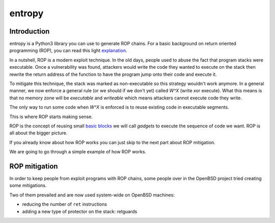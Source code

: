 entropy
=======

Introduction
------------

entropy is a Python3 library you can use to generate ROP chains. For a basic
background on return oriented programming (ROP), you can read this light
`explanation`_.

In a nutshell, ROP is a modern exploit technique. In the old days, people used
to abuse the fact that program stacks were executable. Once a vulnerability was
found, attackers would write the code they wanted to execute on the stack then
rewrite the return address of the function to have the program jump onto their
code and execute it.

To mitigate this technique, the stack was marked as non-executable so this
strategy wouldn't work anymore. In a general manner, we now enforce a general
rule (or we should if we don't yet) called *W^X* (write xor execute). What this
means is that no memory zone will be *executable* and *writeable* which means
attackers cannot execute code they write.

The only way to run some code when *W^X* is enforced is to reuse existing code
in executable segments.

This is where ROP starts making sense.

ROP is the concept of reusing small `basic blocks`_ we will call *gadgets* to
execute the sequence of code we want. ROP is all about the bigger picture.

If you already know about how ROP works you can just skip to the next part
about ROP mitigation.

We are going to go through a simple example of how ROP works.

.. _explanation: https://en.wikipedia.org/wiki/Return-oriented_programming
.. _basic blocks: https://en.wikipedia.org/wiki/Basic_block

ROP mitigation
--------------

In order to keep people from exploit programs with ROP chains, some people over
in the OpenBSD project tried creating some mitigations.

Two of them prevailed and are now used system-wide on OpenBSD machines:

* reducing the number of ``ret`` instructions

* adding a new type of protector on the stack: retguards
